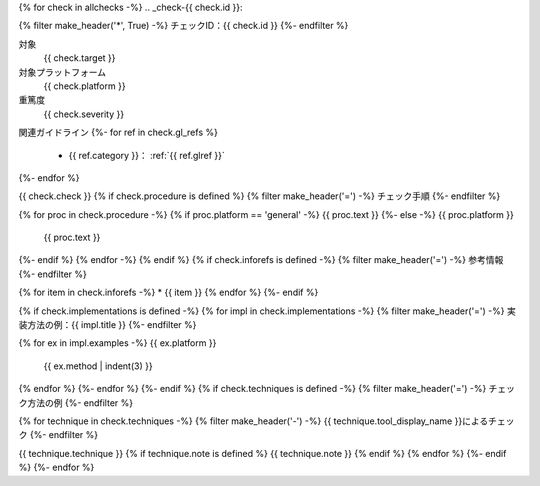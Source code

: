 {% for check in allchecks -%}
.. _check-{{ check.id }}:

{% filter make_header('*', True) -%}
チェックID：{{ check.id }}
{%- endfilter %}

対象
   {{ check.target }}
対象プラットフォーム
   {{ check.platform }}
重篤度
   {{ check.severity }}

関連ガイドライン
{%- for ref in check.gl_refs %}
   *  {{ ref.category }}： :ref:`{{ ref.glref }}`
{%- endfor %}

{{ check.check }}
{% if check.procedure is defined %}
{% filter make_header('=') -%}
チェック手順
{%- endfilter %}

{% for proc in check.procedure -%}
{% if proc.platform == 'general' -%}
{{ proc.text }}
{%- else -%}
{{ proc.platform }}
   {{ proc.text }}
{%- endif %}
{% endfor -%}
{% endif %}
{% if check.inforefs is defined -%}
{% filter make_header('=') -%}
参考情報
{%- endfilter %}

{% for item in check.inforefs -%}
*  {{ item }}
{% endfor %}
{%- endif %}

{% if check.implementations is defined -%}
{% for impl in check.implementations -%}
{% filter make_header('=') -%}
実装方法の例：{{ impl.title }}
{%- endfilter %}

{% for ex in impl.examples -%}
{{ ex.platform }}
   {{ ex.method | indent(3) }}

{% endfor %}
{%- endfor %}
{%- endif %}
{% if check.techniques is defined -%}
{% filter make_header('=') -%}
チェック方法の例
{%- endfilter %}

{% for technique in check.techniques -%}
{% filter make_header('-') -%}
{{ technique.tool_display_name }}によるチェック
{%- endfilter %}

{{ technique.technique }}
{% if technique.note is defined %}
{{ technique.note }}
{% endif %}
{% endfor %}
{%- endif %}
{%- endfor %}
